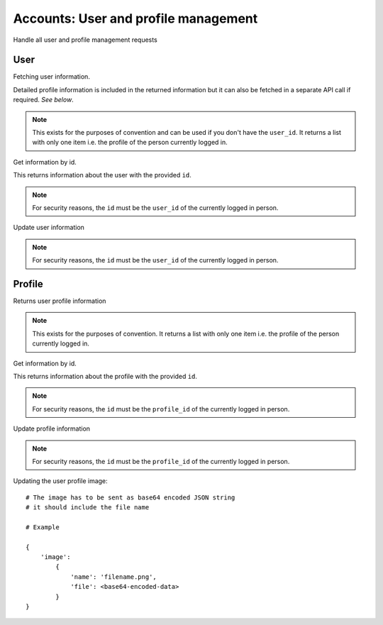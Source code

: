 .. _ref-accounts:

=====================================
Accounts: User and profile management
=====================================

Handle all user and profile management requests

User
----
Fetching user information. 

.. http:GET:: /api/v1/user/

Detailed profile information is included in the returned information but it can
also be fetched in a separate API call if required. *See below*.

.. NOTE:: This exists for the purposes of convention and can be used if you don't have the ``user_id``. 
  It returns a list with only one item i.e. the profile of the person currently logged in.

Get information by id.

.. http:GET:: /api/v1/profile/{id}/

This returns information about the user with the provided ``id``.

.. NOTE:: For security reasons, the ``id`` must be the ``user_id`` of the currently logged in person.

Update user information

.. http:PUT:: /api/v1/user/{id}/

.. NOTE:: For security reasons, the ``id`` must be the ``user_id`` of the currently logged in person.


Profile
-------

Returns user profile information

.. http:GET:: /api/v1/profile/

.. NOTE:: This exists for the purposes of convention. It returns a list with only one item i.e. 
  the profile of the person currently logged in.

Get information by id.

.. http:GET:: /api/v1/profile/{id}/

This returns information about the profile with the provided ``id``. 

.. NOTE:: For security reasons, the ``id`` must be the ``profile_id`` of the currently logged in person.

Update profile information

.. http:PUT:: /api/v1/profile/{id}/

.. NOTE:: For security reasons, the ``id`` must be the ``profile_id`` of the currently logged in person.

Updating the user profile image::

    # The image has to be sent as base64 encoded JSON string
    # it should include the file name

    # Example

    {
        'image':
            {
                'name': 'filename.png',
                'file': <base64-encoded-data>
            }
    }
